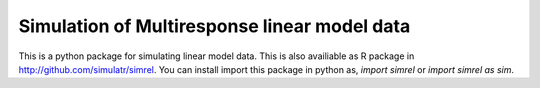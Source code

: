 Simulation of Multiresponse linear model data
==============================================

This is a python package for simulating linear model data. This is also availiable as R package in http://github.com/simulatr/simrel. You can install import this package in python as, `import simrel` or `import simrel as sim`.
